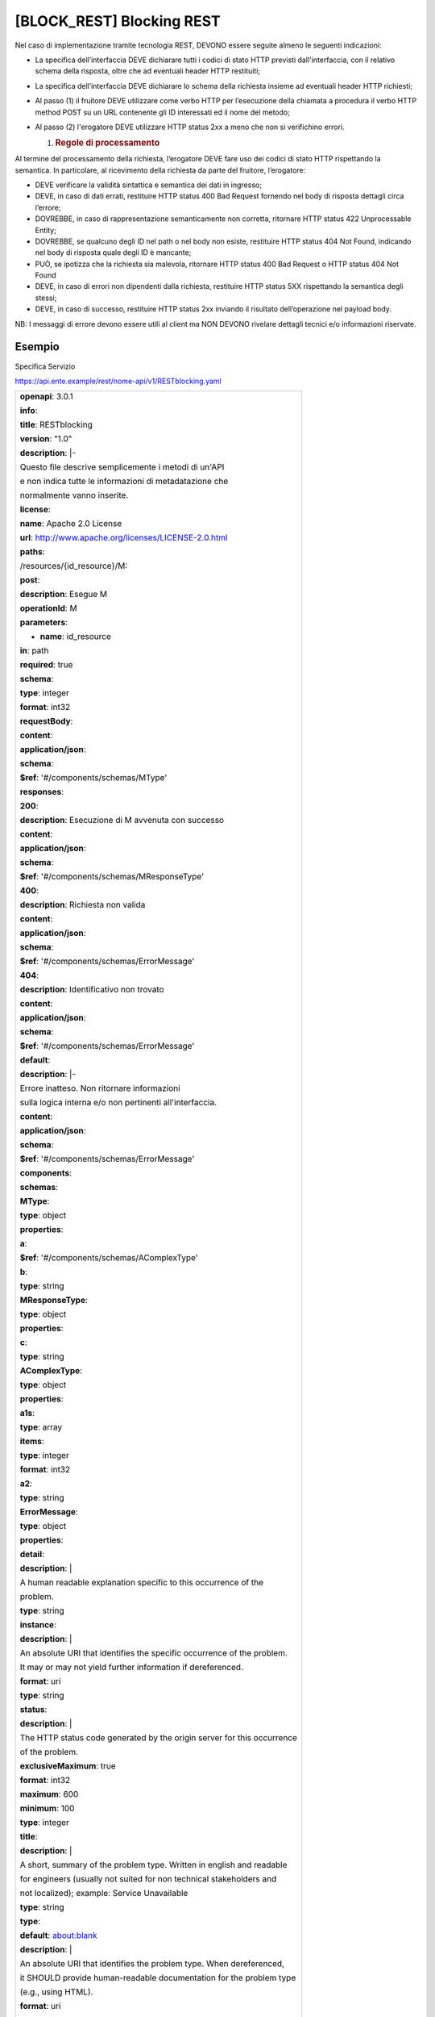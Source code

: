 [BLOCK_REST] Blocking REST
==========================

Nel caso di implementazione tramite tecnologia REST, DEVONO essere
seguite almeno le seguenti indicazioni:

-  La specifica dell’interfaccia DEVE dichiarare tutti i codici di stato
   HTTP previsti dall'interfaccia, con il relativo schema della
   risposta, oltre che ad eventuali header HTTP restituiti;

-  La specifica dell’interfaccia DEVE dichiarare lo schema della
   richiesta insieme ad eventuali header HTTP richiesti;

-  Al passo (1) il fruitore DEVE utilizzare come verbo HTTP per
   l’esecuzione della chiamata a procedura il verbo HTTP method POST su
   un URL contenente gli ID interessati ed il nome del metodo;

-  Al passo (2) l'erogatore DEVE utilizzare HTTP status 2xx a meno che
   non si verifichino errori.

   1. .. rubric:: Regole di processamento
         :name: regole-di-processamento

Al termine del processamento della richiesta, l’erogatore DEVE fare uso
dei codici di stato HTTP rispettando la semantica. In particolare, al
ricevimento della richiesta da parte del fruitore, l’erogatore:

-  DEVE verificare la validità sintattica e semantica dei dati in
   ingresso;

-  DEVE, in caso di dati errati, restituire HTTP status 400 Bad Request
   fornendo nel body di risposta dettagli circa l’errore;

-  DOVREBBE, in caso di rappresentazione semanticamente non corretta,
   ritornare HTTP status 422 Unprocessable Entity;

-  DOVREBBE, se qualcuno degli ID nel path o nel body non esiste,
   restituire HTTP status 404 Not Found, indicando nel body di risposta
   quale degli ID è mancante;

-  PUÒ, se ipotizza che la richiesta sia malevola, ritornare HTTP status
   400 Bad Request o HTTP status 404 Not Found

-  DEVE, in caso di errori non dipendenti dalla richiesta, restituire
   HTTP status 5XX rispettando la semantica degli stessi;

-  DEVE, in caso di successo, restituire HTTP status 2xx inviando il
   risultato dell’operazione nel payload body.

NB: I messaggi di errore devono essere utili al client ma NON DEVONO
rivelare dettagli tecnici e/o informazioni riservate.

Esempio
-------

Specifica Servizio

https://api.ente.example/rest/nome-api/v1/RESTblocking.yaml

+-------------------------------------------------------------------------+
| **openapi**: 3.0.1                                                      |
|                                                                         |
| **info**:                                                               |
|                                                                         |
| **title**: RESTblocking                                                 |
|                                                                         |
| **version**: "1.0"                                                      |
|                                                                         |
| **description**: \|-                                                    |
|                                                                         |
| Questo file descrive semplicemente i metodi di un'API                   |
|                                                                         |
| e non indica tutte le informazioni di metadatazione che                 |
|                                                                         |
| normalmente vanno inserite.                                             |
|                                                                         |
| **license**:                                                            |
|                                                                         |
| **name**: Apache 2.0 License                                            |
|                                                                         |
| **url**: http://www.apache.org/licenses/LICENSE-2.0.html                |
|                                                                         |
| **paths**:                                                              |
|                                                                         |
| /resources/{id_resource}/M:                                             |
|                                                                         |
| **post**:                                                               |
|                                                                         |
| **description**: Esegue M                                               |
|                                                                         |
| **operationId**: M                                                      |
|                                                                         |
| **parameters**:                                                         |
|                                                                         |
| - **name**: id_resource                                                 |
|                                                                         |
| **in**: path                                                            |
|                                                                         |
| **required**: true                                                      |
|                                                                         |
| **schema**:                                                             |
|                                                                         |
| **type**: integer                                                       |
|                                                                         |
| **format**: int32                                                       |
|                                                                         |
| **requestBody**:                                                        |
|                                                                         |
| **content**:                                                            |
|                                                                         |
| **application/json**:                                                   |
|                                                                         |
| **schema**:                                                             |
|                                                                         |
| **$ref**: '#/components/schemas/MType'                                  |
|                                                                         |
| **responses**:                                                          |
|                                                                         |
| **200**:                                                                |
|                                                                         |
| **description**: Esecuzione di M avvenuta con successo                  |
|                                                                         |
| **content**:                                                            |
|                                                                         |
| **application/json**:                                                   |
|                                                                         |
| **schema**:                                                             |
|                                                                         |
| **$ref**: '#/components/schemas/MResponseType'                          |
|                                                                         |
| **400**:                                                                |
|                                                                         |
| **description**: Richiesta non valida                                   |
|                                                                         |
| **content**:                                                            |
|                                                                         |
| **application/json**:                                                   |
|                                                                         |
| **schema**:                                                             |
|                                                                         |
| **$ref**: '#/components/schemas/ErrorMessage'                           |
|                                                                         |
| **404**:                                                                |
|                                                                         |
| **description**: Identificativo non trovato                             |
|                                                                         |
| **content**:                                                            |
|                                                                         |
| **application/json**:                                                   |
|                                                                         |
| **schema**:                                                             |
|                                                                         |
| **$ref**: '#/components/schemas/ErrorMessage'                           |
|                                                                         |
| **default**:                                                            |
|                                                                         |
| **description**: \|-                                                    |
|                                                                         |
| Errore inatteso. Non ritornare informazioni                             |
|                                                                         |
| sulla logica interna e/o non pertinenti all'interfaccia.                |
|                                                                         |
| **content**:                                                            |
|                                                                         |
| **application/json**:                                                   |
|                                                                         |
| **schema**:                                                             |
|                                                                         |
| **$ref**: '#/components/schemas/ErrorMessage'                           |
|                                                                         |
| **components**:                                                         |
|                                                                         |
| **schemas**:                                                            |
|                                                                         |
| **MType**:                                                              |
|                                                                         |
| **type**: object                                                        |
|                                                                         |
| **properties**:                                                         |
|                                                                         |
| **a**:                                                                  |
|                                                                         |
| **$ref**: '#/components/schemas/AComplexType'                           |
|                                                                         |
| **b**:                                                                  |
|                                                                         |
| **type**: string                                                        |
|                                                                         |
| **MResponseType**:                                                      |
|                                                                         |
| **type**: object                                                        |
|                                                                         |
| **properties**:                                                         |
|                                                                         |
| **c**:                                                                  |
|                                                                         |
| **type**: string                                                        |
|                                                                         |
| **AComplexType**:                                                       |
|                                                                         |
| **type**: object                                                        |
|                                                                         |
| **properties**:                                                         |
|                                                                         |
| **a1s**:                                                                |
|                                                                         |
| **type**: array                                                         |
|                                                                         |
| **items**:                                                              |
|                                                                         |
| **type**: integer                                                       |
|                                                                         |
| **format**: int32                                                       |
|                                                                         |
| **a2**:                                                                 |
|                                                                         |
| **type**: string                                                        |
|                                                                         |
| **ErrorMessage**:                                                       |
|                                                                         |
| **type**: object                                                        |
|                                                                         |
| **properties**:                                                         |
|                                                                         |
| **detail**:                                                             |
|                                                                         |
| **description**: \|                                                     |
|                                                                         |
| A human readable explanation specific to this occurrence of the         |
|                                                                         |
| problem.                                                                |
|                                                                         |
| **type**: string                                                        |
|                                                                         |
| **instance**:                                                           |
|                                                                         |
| **description**: \|                                                     |
|                                                                         |
| An absolute URI that identifies the specific occurrence of the problem. |
|                                                                         |
| It may or may not yield further information if dereferenced.            |
|                                                                         |
| **format**: uri                                                         |
|                                                                         |
| **type**: string                                                        |
|                                                                         |
| **status**:                                                             |
|                                                                         |
| **description**: \|                                                     |
|                                                                         |
| The HTTP status code generated by the origin server for this occurrence |
|                                                                         |
| of the problem.                                                         |
|                                                                         |
| **exclusiveMaximum**: true                                              |
|                                                                         |
| **format**: int32                                                       |
|                                                                         |
| **maximum**: 600                                                        |
|                                                                         |
| **minimum**: 100                                                        |
|                                                                         |
| **type**: integer                                                       |
|                                                                         |
| **title**:                                                              |
|                                                                         |
| **description**: \|                                                     |
|                                                                         |
| A short, summary of the problem type. Written in english and readable   |
|                                                                         |
| for engineers (usually not suited for non technical stakeholders and    |
|                                                                         |
| not localized); example: Service Unavailable                            |
|                                                                         |
| **type**: string                                                        |
|                                                                         |
| **type**:                                                               |
|                                                                         |
| **default**: about:blank                                                |
|                                                                         |
| **description**: \|                                                     |
|                                                                         |
| An absolute URI that identifies the problem type. When dereferenced,    |
|                                                                         |
| it SHOULD provide human-readable documentation for the problem type     |
|                                                                         |
| (e.g., using HTML).                                                     |
|                                                                         |
| **format**: uri                                                         |
|                                                                         |
| **type**: string                                                        |
+-------------------------------------------------------------------------+

Di seguito un esempio di chiamata al metodo **M**.

Http Operation POST

Endpoint

https://api.ente.example/rest/nome-api/v1/resources/1234/M

1. Request Body

+------------------------------------------+
| {                                        |
|                                          |
| **"a"**: {                               |
|                                          |
| **"a1s"**: [1,2],                        |
|                                          |
| **"a2"**: "RGFuJ3MgVG9vbHMgYXJlIGNvb2wh" |
|                                          |
| },                                       |
|                                          |
| **"b"**: "Stringa di esempio"            |
|                                          |
| }                                        |
+------------------------------------------+

2. Response Body (HTTP Status Code 200 OK)

+-----------------------+
| {                     |
|                       |
| **"c"** : "risultato" |
|                       |
| }                     |
+-----------------------+

2. Response Body (HTTP Status Code 500 Internal Server Error)

+-----------------------------------------------------------------------+
| {                                                                     |
|                                                                       |
| **"type"**: "https://apidoc.example.com/probs/operation-too-long",    |
|                                                                       |
| **"status"**: 500,                                                    |
|                                                                       |
| **"title"**: "L'operazione dura troppo.",                             |
|                                                                       |
| **"detail"**: "Il sistema non e' riuscito a completare in tempo       |
| l'operazione prevista.",                                              |
|                                                                       |
| }                                                                     |
+-----------------------------------------------------------------------+

2. Response Body (HTTP Status Code 400 Bad Request)

+-----------------------------------------------------------------------+
| {                                                                     |
|                                                                       |
| **"type"**: "https://apidoc.example.com/probs/invalid-a",             |
|                                                                       |
| **"status"**: 400,                                                    |
|                                                                       |
| **"title"**: "L'attributo \`b\` ha un valore non valido.",            |
|                                                                       |
| **"detail"**: "L'attributo \`b\` dev'essere una stringa di lunghezza  |
| inferiore a 32 caratteri.",                                           |
|                                                                       |
| }                                                                     |
+-----------------------------------------------------------------------+

2. Response Body (HTTP Status Code 404 Not Found)

+--------------------------------------+
| {                                    |
|                                      |
| **"status"**: 404,                   |
|                                      |
| **"title"**: "Risorsa non trovata.", |
|                                      |
| }                                    |
+--------------------------------------+

